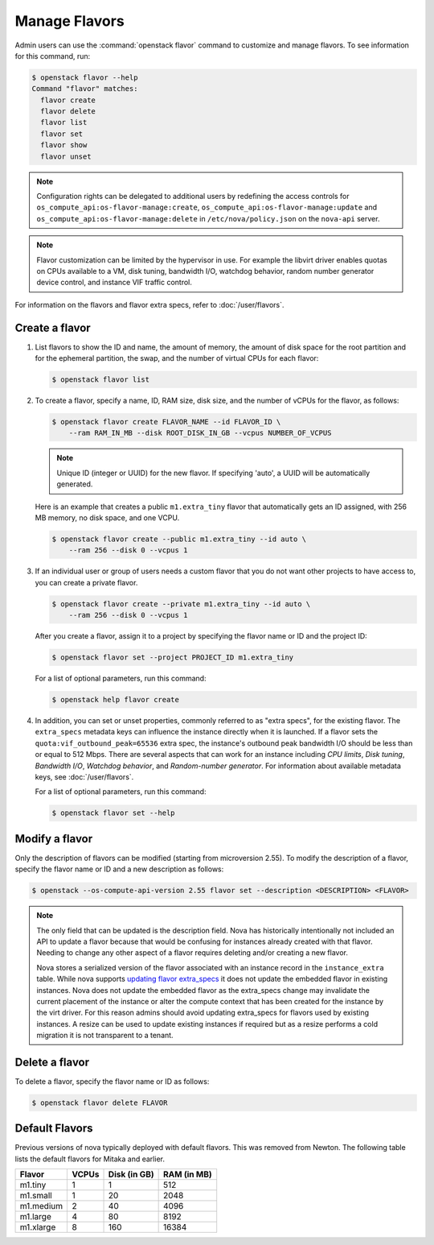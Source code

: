 ==============
Manage Flavors
==============

Admin users can use the :command:`openstack flavor` command to customize and
manage flavors. To see information for this command, run:

.. code-block:: console

    $ openstack flavor --help
    Command "flavor" matches:
      flavor create
      flavor delete
      flavor list
      flavor set
      flavor show
      flavor unset

.. note::

   Configuration rights can be delegated to additional users by redefining
   the access controls for ``os_compute_api:os-flavor-manage:create``,
   ``os_compute_api:os-flavor-manage:update`` and
   ``os_compute_api:os-flavor-manage:delete`` in ``/etc/nova/policy.json``
   on the ``nova-api`` server.

.. note::

    Flavor customization can be limited by the hypervisor in use. For example
    the libvirt driver enables quotas on CPUs available to a VM, disk tuning,
    bandwidth I/O, watchdog behavior, random number generator device control,
    and instance VIF traffic control.

For information on the flavors and flavor extra specs, refer to
:doc:`/user/flavors`.

Create a flavor
---------------

#. List flavors to show the ID and name, the amount of memory, the amount of
   disk space for the root partition and for the ephemeral partition, the swap,
   and the number of virtual CPUs for each flavor:

   .. code-block:: console

      $ openstack flavor list

#. To create a flavor, specify a name, ID, RAM size, disk size, and the number
   of vCPUs for the flavor, as follows:

   .. code-block:: console

      $ openstack flavor create FLAVOR_NAME --id FLAVOR_ID \
          --ram RAM_IN_MB --disk ROOT_DISK_IN_GB --vcpus NUMBER_OF_VCPUS

   .. note::

      Unique ID (integer or UUID) for the new flavor. If specifying 'auto', a
      UUID will be automatically generated.

   Here is an example that creates a public ``m1.extra_tiny`` flavor that
   automatically gets an ID assigned, with 256 MB memory, no disk space,
   and one VCPU.

   .. code-block:: console

      $ openstack flavor create --public m1.extra_tiny --id auto \
          --ram 256 --disk 0 --vcpus 1

#. If an individual user or group of users needs a custom flavor that you do
   not want other projects to have access to, you can create a private flavor.

   .. code-block:: console

      $ openstack flavor create --private m1.extra_tiny --id auto \
          --ram 256 --disk 0 --vcpus 1

   After you create a flavor, assign it to a project by specifying the flavor
   name or ID and the project ID:

   .. code-block:: console

      $ openstack flavor set --project PROJECT_ID m1.extra_tiny

   For a list of optional parameters, run this command:

   .. code-block:: console

      $ openstack help flavor create

#. In addition, you can set or unset properties, commonly referred to as
   "extra specs", for the existing flavor.
   The ``extra_specs`` metadata keys can influence the instance directly when
   it is launched. If a flavor sets the ``quota:vif_outbound_peak=65536``
   extra spec, the instance's outbound peak bandwidth I/O should be less than
   or equal to 512 Mbps. There are several aspects that can work for
   an instance including *CPU limits*, *Disk tuning*, *Bandwidth I/O*,
   *Watchdog behavior*, and *Random-number generator*.  For information about
   available metadata keys, see :doc:`/user/flavors`.

   For a list of optional parameters, run this command:

   .. code-block:: console

      $ openstack flavor set --help

Modify a flavor
---------------

Only the description of flavors can be modified (starting from microversion
2.55). To modify the description of a flavor, specify the flavor name or ID
and a new description as follows:

.. code-block:: console

   $ openstack --os-compute-api-version 2.55 flavor set --description <DESCRIPTION> <FLAVOR>

.. note::

   The only field that can be updated is the description field.
   Nova has historically intentionally not included an API to update
   a flavor because that would be confusing for instances already
   created with that flavor. Needing to change any other aspect of
   a flavor requires deleting and/or creating a new flavor.

   Nova stores a serialized version of the flavor associated with an
   instance record in the ``instance_extra`` table. While nova supports
   `updating flavor extra_specs`_ it does not update the embedded flavor
   in existing instances. Nova does not update the embedded flavor
   as the extra_specs change may invalidate the current placement
   of the instance or alter the compute context that has been
   created for the instance by the virt driver. For this reason
   admins should avoid updating extra_specs for flavors used by
   existing instances. A resize can be used to update existing
   instances if required but as a resize performs a cold migration
   it is not transparent to a tenant.

.. _updating flavor extra_specs: https://developer.openstack.org/api-ref/compute/?expanded=#update-an-extra-spec-for-a-flavor

Delete a flavor
---------------

To delete a flavor, specify the flavor name or ID as follows:

.. code-block:: console

   $ openstack flavor delete FLAVOR

Default Flavors
---------------

Previous versions of nova typically deployed with default flavors. This was
removed from Newton. The following table lists the default flavors for Mitaka
and earlier.

============  =========  ===============  ===============
 Flavor         VCPUs      Disk (in GB)     RAM (in MB)
============  =========  ===============  ===============
 m1.tiny        1          1                512
 m1.small       1          20               2048
 m1.medium      2          40               4096
 m1.large       4          80               8192
 m1.xlarge      8          160              16384
============  =========  ===============  ===============
